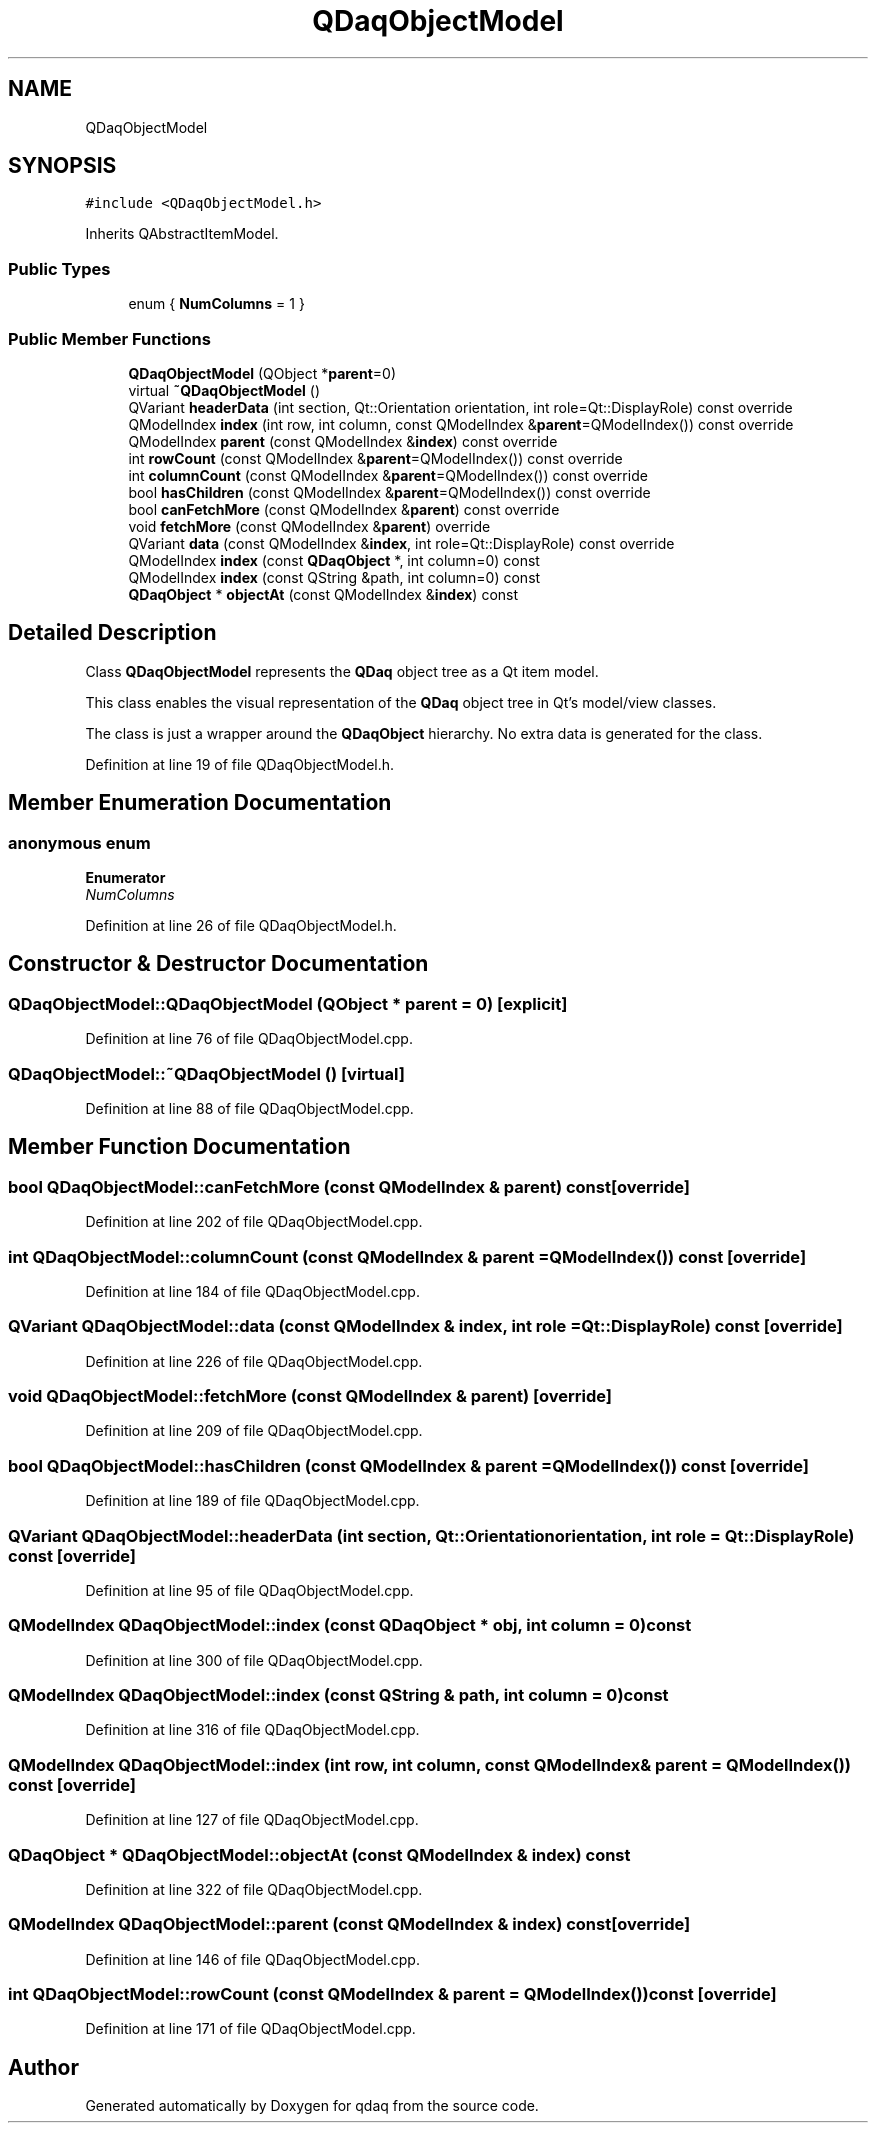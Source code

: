 .TH "QDaqObjectModel" 3 "Wed May 20 2020" "Version 0.2.6" "qdaq" \" -*- nroff -*-
.ad l
.nh
.SH NAME
QDaqObjectModel
.SH SYNOPSIS
.br
.PP
.PP
\fC#include <QDaqObjectModel\&.h>\fP
.PP
Inherits QAbstractItemModel\&.
.SS "Public Types"

.in +1c
.ti -1c
.RI "enum { \fBNumColumns\fP = 1 }"
.br
.in -1c
.SS "Public Member Functions"

.in +1c
.ti -1c
.RI "\fBQDaqObjectModel\fP (QObject *\fBparent\fP=0)"
.br
.ti -1c
.RI "virtual \fB~QDaqObjectModel\fP ()"
.br
.ti -1c
.RI "QVariant \fBheaderData\fP (int section, Qt::Orientation orientation, int role=Qt::DisplayRole) const override"
.br
.ti -1c
.RI "QModelIndex \fBindex\fP (int row, int column, const QModelIndex &\fBparent\fP=QModelIndex()) const override"
.br
.ti -1c
.RI "QModelIndex \fBparent\fP (const QModelIndex &\fBindex\fP) const override"
.br
.ti -1c
.RI "int \fBrowCount\fP (const QModelIndex &\fBparent\fP=QModelIndex()) const override"
.br
.ti -1c
.RI "int \fBcolumnCount\fP (const QModelIndex &\fBparent\fP=QModelIndex()) const override"
.br
.ti -1c
.RI "bool \fBhasChildren\fP (const QModelIndex &\fBparent\fP=QModelIndex()) const override"
.br
.ti -1c
.RI "bool \fBcanFetchMore\fP (const QModelIndex &\fBparent\fP) const override"
.br
.ti -1c
.RI "void \fBfetchMore\fP (const QModelIndex &\fBparent\fP) override"
.br
.ti -1c
.RI "QVariant \fBdata\fP (const QModelIndex &\fBindex\fP, int role=Qt::DisplayRole) const override"
.br
.ti -1c
.RI "QModelIndex \fBindex\fP (const \fBQDaqObject\fP *, int column=0) const"
.br
.ti -1c
.RI "QModelIndex \fBindex\fP (const QString &path, int column=0) const"
.br
.ti -1c
.RI "\fBQDaqObject\fP * \fBobjectAt\fP (const QModelIndex &\fBindex\fP) const"
.br
.in -1c
.SH "Detailed Description"
.PP 
Class \fBQDaqObjectModel\fP represents the \fBQDaq\fP object tree as a Qt item model\&.
.PP
This class enables the visual representation of the \fBQDaq\fP object tree in Qt's model/view classes\&.
.PP
The class is just a wrapper around the \fBQDaqObject\fP hierarchy\&. No extra data is generated for the class\&. 
.PP
Definition at line 19 of file QDaqObjectModel\&.h\&.
.SH "Member Enumeration Documentation"
.PP 
.SS "anonymous enum"

.PP
\fBEnumerator\fP
.in +1c
.TP
\fB\fINumColumns \fP\fP
.PP
Definition at line 26 of file QDaqObjectModel\&.h\&.
.SH "Constructor & Destructor Documentation"
.PP 
.SS "QDaqObjectModel::QDaqObjectModel (QObject * parent = \fC0\fP)\fC [explicit]\fP"

.PP
Definition at line 76 of file QDaqObjectModel\&.cpp\&.
.SS "QDaqObjectModel::~QDaqObjectModel ()\fC [virtual]\fP"

.PP
Definition at line 88 of file QDaqObjectModel\&.cpp\&.
.SH "Member Function Documentation"
.PP 
.SS "bool QDaqObjectModel::canFetchMore (const QModelIndex & parent) const\fC [override]\fP"

.PP
Definition at line 202 of file QDaqObjectModel\&.cpp\&.
.SS "int QDaqObjectModel::columnCount (const QModelIndex & parent = \fCQModelIndex()\fP) const\fC [override]\fP"

.PP
Definition at line 184 of file QDaqObjectModel\&.cpp\&.
.SS "QVariant QDaqObjectModel::data (const QModelIndex & index, int role = \fCQt::DisplayRole\fP) const\fC [override]\fP"

.PP
Definition at line 226 of file QDaqObjectModel\&.cpp\&.
.SS "void QDaqObjectModel::fetchMore (const QModelIndex & parent)\fC [override]\fP"

.PP
Definition at line 209 of file QDaqObjectModel\&.cpp\&.
.SS "bool QDaqObjectModel::hasChildren (const QModelIndex & parent = \fCQModelIndex()\fP) const\fC [override]\fP"

.PP
Definition at line 189 of file QDaqObjectModel\&.cpp\&.
.SS "QVariant QDaqObjectModel::headerData (int section, Qt::Orientation orientation, int role = \fCQt::DisplayRole\fP) const\fC [override]\fP"

.PP
Definition at line 95 of file QDaqObjectModel\&.cpp\&.
.SS "QModelIndex QDaqObjectModel::index (const \fBQDaqObject\fP * obj, int column = \fC0\fP) const"

.PP
Definition at line 300 of file QDaqObjectModel\&.cpp\&.
.SS "QModelIndex QDaqObjectModel::index (const QString & path, int column = \fC0\fP) const"

.PP
Definition at line 316 of file QDaqObjectModel\&.cpp\&.
.SS "QModelIndex QDaqObjectModel::index (int row, int column, const QModelIndex & parent = \fCQModelIndex()\fP) const\fC [override]\fP"

.PP
Definition at line 127 of file QDaqObjectModel\&.cpp\&.
.SS "\fBQDaqObject\fP * QDaqObjectModel::objectAt (const QModelIndex & index) const"

.PP
Definition at line 322 of file QDaqObjectModel\&.cpp\&.
.SS "QModelIndex QDaqObjectModel::parent (const QModelIndex & index) const\fC [override]\fP"

.PP
Definition at line 146 of file QDaqObjectModel\&.cpp\&.
.SS "int QDaqObjectModel::rowCount (const QModelIndex & parent = \fCQModelIndex()\fP) const\fC [override]\fP"

.PP
Definition at line 171 of file QDaqObjectModel\&.cpp\&.

.SH "Author"
.PP 
Generated automatically by Doxygen for qdaq from the source code\&.
